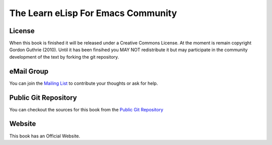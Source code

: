 ===================================
The Learn eLisp For Emacs Community
===================================

-------
License
-------

When this book is finished it will be released under a Creative Commons License. At the moment is remain copyright Gordon Guthrie (2010). Until it has been finsihed you MAY NOT redistribute it but may participate in the community development of the text by forking the git repository.

-----------
eMail Group
-----------

You can join the `Mailing List`_ to contribute your thoughts or ask for help.

---------------------
Public Git Repository
---------------------

You can checkout the sources for this book from the `Public Git Repository`_

-------
Website
-------

This book has an Official Website.

.. _Mailing List: http://groups.google.com/group/learn-elisp-for-emacs

.. _Public Git Repository: https://github.com/hypernumbers/learn_elisp_the_hard_way

.. _Official Website: http://learn-elisp-for-emacs.org/
